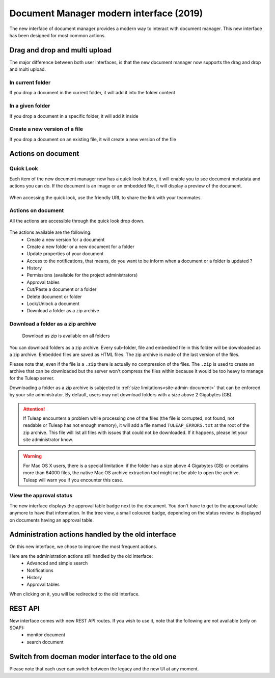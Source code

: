 .. _plugin_document:

Document Manager modern interface (2019)
========================================

The new interface of document manager provides a modern way to interact with document manager.
This new interface has been designed for most common actions.

Drag and drop and multi upload
------------------------------
The major difference between both user interfaces, is that the new document manager now supports the drag and drop and multi upload.

In current folder
`````````````````
If you drop a document in the current folder, it will add it into the folder content

.. figure:: ../../images/screenshots/document/current_folder.png
   :align: center
   :alt: create a new file inside current folder
   :name: create a new file inside current folder

In a given folder
`````````````````
If you drop a document in a specific folder, it will add it inside

.. figure:: ../../images/screenshots/document/specific_folder.png
   :align: center
   :alt: create a new file under a specific folder
   :name: create a new file under a specific folder

Create a new version of a file
``````````````````````````````
If you drop a document on an existing file, it will create a new version of the file

.. figure:: ../../images/screenshots/document/new_version.png
   :align: center
   :alt: create a new version of a file
   :name: create a new version of a file

Actions on document
-------------------
Quick Look
``````````
Each item of the new document manager now has a quick look button, it will enable you to see document metadata and actions you can do.
If the document is an image or an embedded file, it will display a preview of the document.

.. figure:: ../../images/screenshots/document/preview.png
   :align: center
   :alt: preview of an embedded file
   :name: preview of an embedded file

When accessing the quick look, use the friendly URL to share the link with your teammates.

Actions on document
```````````````````
All the actions are accessible through the quick look drop down.

.. figure:: ../../images/screenshots/document/actions_on_document.png
   :align: center
   :alt: actions on a document
   :name: actions on a document

The actions available are the following:
 - Create a new version for a document
 - Create a new folder or a new document for a folder
 - Update properties of your document
 - Access to the notifications, that means, do you want to be inform when a document or a folder is updated ?
 - History
 - Permissions (available for the project administrators)
 - Approval tables
 - Cut/Paste a document or a folder
 - Delete document or folder
 - Lock/Unlock a document
 - Download a folder as a zip archive

.. _document-download-folder-zip:

Download a folder as a zip archive
``````````````````````````````````

.. figure:: ../../images/screenshots/document/folder_download_zip.png
  :alt: Screenshot of the "Download a folder as zip" dropdown menu item

  Download as zip is available on all folders

You can download folders as a zip archive. Every sub-folder, file and embedded
file in this folder will be downloaded as a zip archive. Embedded files are
saved as HTML files. The zip archive is made of the last version of the files.

Please note that, even if the file is a ``.zip`` there is actually no compression of the files. The ``.zip`` is used
to create an archive that can be downloaded but the server won't compress the files within because it would be too
heavy to manage for the Tuleap server.

Downloading a folder as a zip archive is subjected to :ref:`size limitations<site-admin-document>`
that can be enforced by your site administrator. By default, users may not
download folders with a size above 2 Gigabytes (GB).

.. attention::

  If Tuleap encounters a problem while processing one of the files (the file is
  corrupted, not found, not readable or Tuleap has not enough memory), it will
  add a file named ``TULEAP_ERRORS.txt`` at the root of the zip archive. This
  file will list all files with issues that could not be downloaded. If it
  happens, please let your site administrator know.

.. warning::

  For Mac OS X users, there is a special limitation: if the folder has a size
  above 4 Gigabytes (GB) or contains more than 64000 files, the native Mac OS
  archive extraction tool might not be able to open the archive. Tuleap will
  warn you if you encounter this case.

View the approval status
````````````````````````
The new interface displays the approval table badge next to the document. You don't have to get to the approval table
anymore to have that information.
In the tree view, a small coloured badge, depending on the status review, is displayed on documents having an approval table.

.. figure:: ../../images/screenshots/document/approval_table_status.png
   :align: center
   :alt: approval table status
   :name: approval table status

Administration actions handled by the old interface
---------------------------------------------------
On this new interface, we chose to improve  the most frequent actions.

Here are the administration actions still handled by the old interface:
 - Advanced and simple search
 - Notifications
 - History
 - Approval tables

When clicking on it, you will be redirected to the old interface.

REST API
--------
New interface comes with new REST API routes. If you wish to use it, note that the following are not available (only on SOAP):
 - monitor document
 - search document

Switch from docman moder interface to the old one
-------------------------------------------------

Please note that each user can switch between the legacy and the new UI at any moment.
